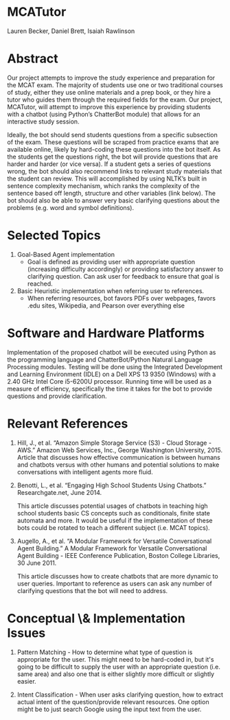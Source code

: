 * MCATutor
  Lauren Becker, Daniel Brett, Isaiah Rawlinson
* Abstract
  Our project attempts to improve the study experience and preparation
  for the MCAT exam. The majority of students use one or two
  traditional courses of study, either they use online materials and a
  prep book, or they hire a tutor who guides them through the required
  fields for the exam. Our project, MCATutor, will attempt to improve
  this experience by providing students with a chatbot (using Python’s
  ChatterBot module) that allows for an interactive study session.

  Ideally, the bot should send students questions from a specific
  subsection of the exam. These questions will be scraped from
  practice exams that are available online, likely by hard-coding
  these questions into the bot itself. As the students get the
  questions right, the bot will provide questions that are harder and
  harder (or vice versa). If a student gets a series of questions
  wrong, the bot should also recommend links to relevant study
  materials that the student can review. This will accomplished by
  using NLTK’s built in sentence complexity mechanism, which ranks the
  complexity of the sentence based off length, structure and other
  variables (link below). The bot should also be able to answer very
  basic clarifying questions about the problems (e.g. word and symbol
  definitions).
* Selected Topics
1. Goal-Based Agent implementation
   - Goal is defined as providing user with appropriate question
     (increasing difficulty accordingly) or providing satisfactory
     answer to clarifying question. Can ask user for feedback to
     ensure that goal is reached.

2. Basic Heuristic implementation when referring user to references.
   - When referring resources, bot favors PDFs over webpages, favors
     .edu sites, Wikipedia, and Pearson over everything else
* Software and Hardware Platforms
  Implementation of the proposed chatbot will be executed using Python
  as the programming language and ChatterBot/Python Natural Language
  Processing modules. Testing will be done using the Integrated
  Development and Learning Environment (IDLE) on a Dell XPS 13 9350
  (Windows) with a 2.40 GHz Intel Core i5-6200U processor. Running
  time will be used as a measure of efficiency, specifically the time
  it takes for the bot to provide questions and provide clarification.
* Relevant References
  1. Hill, J., et al. “Amazon Simple Storage Service (S3) - Cloud
     Storage - AWS.” Amazon Web Services, Inc., George Washington
     University, 2015. Article that discusses how effective
     communication is between humans and chatbots versus with other
     humans and potential solutions to make conversations with
     intelligent agents more fluid.

  2. Benotti, L., et al. “Engaging High School Students Using
     Chatbots.”  Researchgate.net, June 2014.

     This article discusses potential usages of chatbots in teaching
     high school students basic CS concepts such as conditionals,
     finite state automata and more. It would be useful if the
     implementation of these bots could be rotated to teach a
     different subject (i.e. MCAT topics).

  3. Augello, A., et al. “A Modular Framework for Versatile
     Conversational Agent Building.” A Modular Framework for Versatile
     Conversational Agent Building - IEEE Conference Publication,
     Boston College Libraries, 30 June 2011.

     This article discusses how to create chatbots that are more
     dynamic to user queries. Important to reference as users can ask
     any number of clarifying questions that the bot will need to
     address.
* Conceptual \& Implementation Issues
  1. Pattern Matching - How to determine what type of question is
     appropriate for the user. This might need to be hard-coded in,
     but it's going to be difficult to supply the user with an
     appropriate question (i.e. same area) and also one that is either
     slightly more difficult or slightly easier.

  2. Intent Classification - When user asks clarifying question, how
     to extract actual intent of the question/provide relevant
     resources. One option might be to just search Google using the
     input text from the user.
